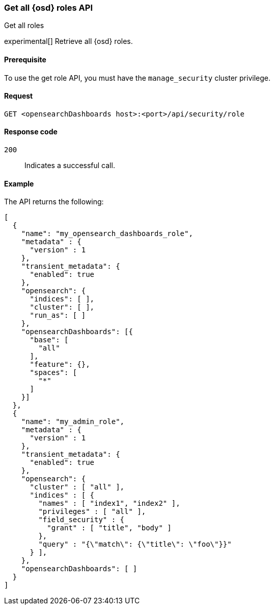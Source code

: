 [[role-management-api-get]]
=== Get all {osd} roles API
++++
<titleabbrev>Get all roles</titleabbrev>
++++

experimental[] Retrieve all {osd} roles.

[[role-management-api-get-prereqs]]
==== Prerequisite

To use the get role API, you must have the `manage_security` cluster privilege.

[[role-management-api-retrieve-all-request-body]]
==== Request

`GET <opensearchDashboards host>:<port>/api/security/role`

[[role-management-api-retrieve-all-response-codes]]
==== Response code

`200`::
  Indicates a successful call.

[[role-management-api-retrieve-all-example]]
==== Example

The API returns the following:

[source,sh]
--------------------------------------------------
[
  {
    "name": "my_opensearch_dashboards_role",
    "metadata" : {
      "version" : 1
    },
    "transient_metadata": {
      "enabled": true
    },
    "opensearch": {
      "indices": [ ],
      "cluster": [ ],
      "run_as": [ ]
    },
    "opensearchDashboards": [{
      "base": [
        "all"
      ],
      "feature": {},
      "spaces": [
        "*"
      ]
    }]
  },
  {
    "name": "my_admin_role",
    "metadata" : {
      "version" : 1
    },
    "transient_metadata": {
      "enabled": true
    },
    "opensearch": {
      "cluster" : [ "all" ],
      "indices" : [ {
        "names" : [ "index1", "index2" ],
        "privileges" : [ "all" ],
        "field_security" : {
          "grant" : [ "title", "body" ]
        },
        "query" : "{\"match\": {\"title\": \"foo\"}}"
      } ],
    },
    "opensearchDashboards": [ ]
  }
]
--------------------------------------------------
